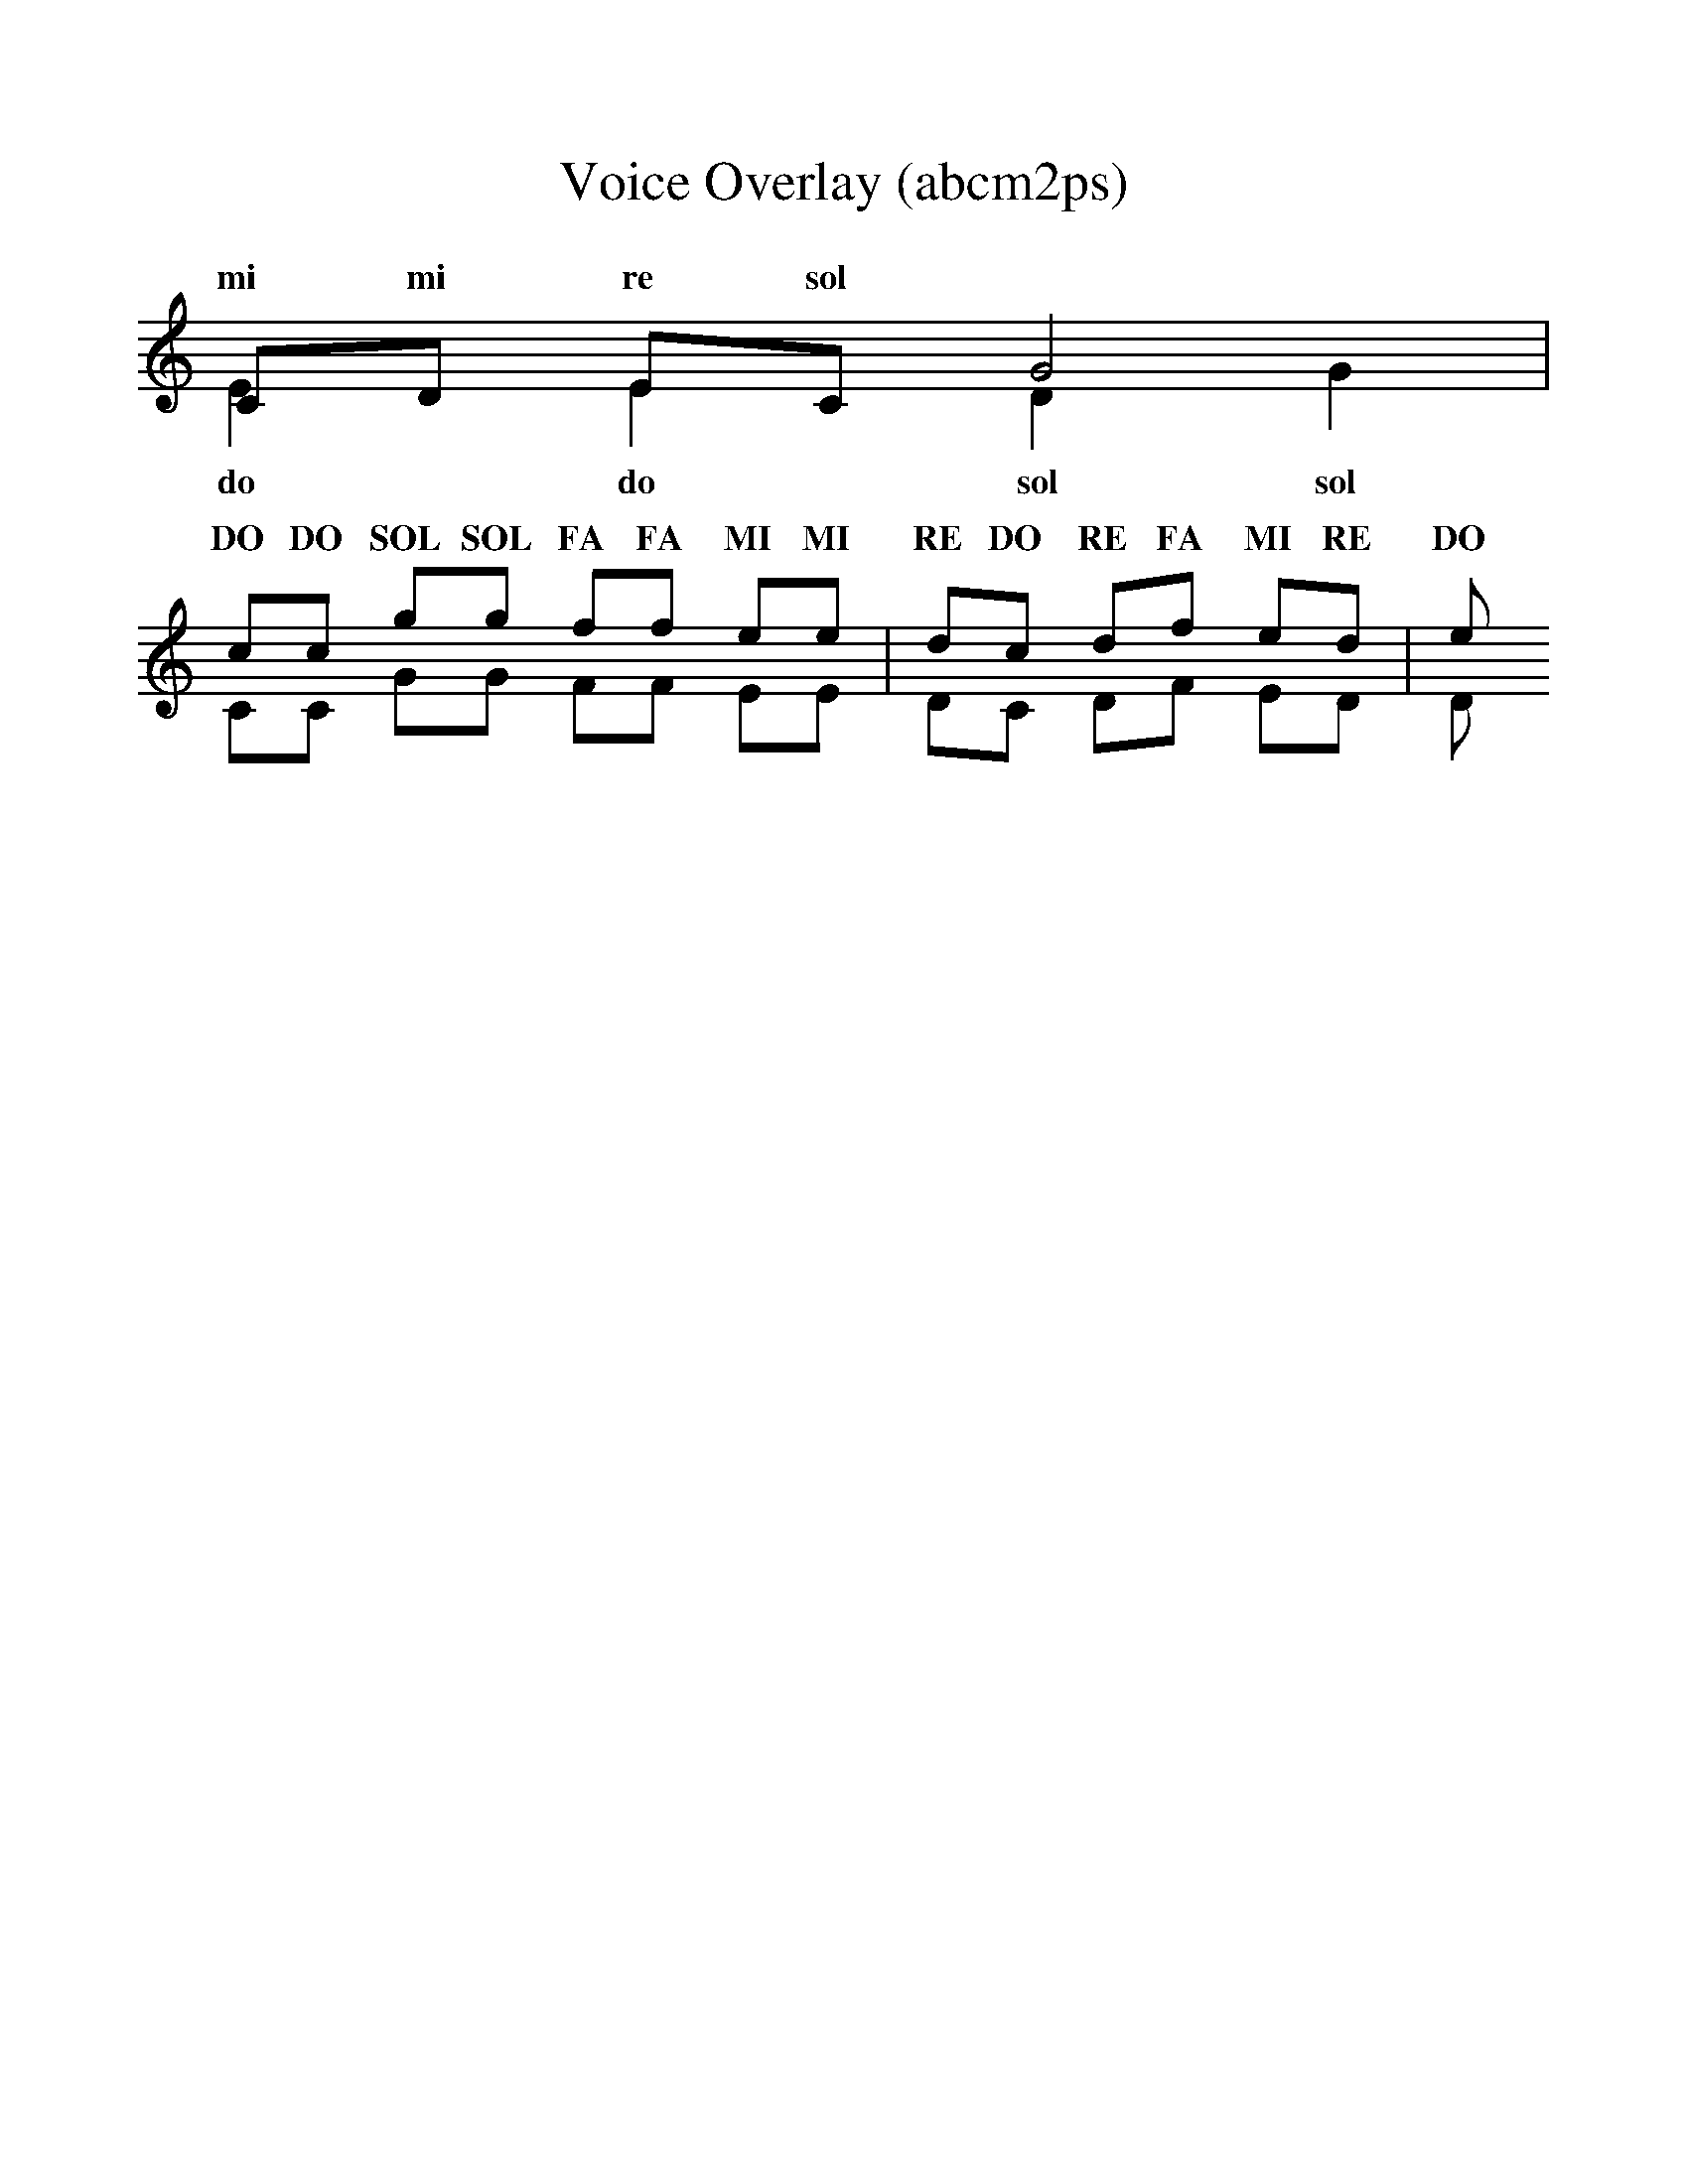 %%scale 1.0
%%format dulcimer.fmt
X:1
T:Voice Overlay (abcm2ps)
K:C
CD EC G4 &
w: do re mi do sol
E2E2 D2G2 |
w: mi mi re sol
(& cc gg ff ee | dc df ed | e &\
w: do do sol sol fa fa mi mi re do re fa mi re mi
CC GG FF EE | DC DF ED | D &)
w: DO DO SOL SOL FA FA MI MI RE DO RE FA MI RE DO
